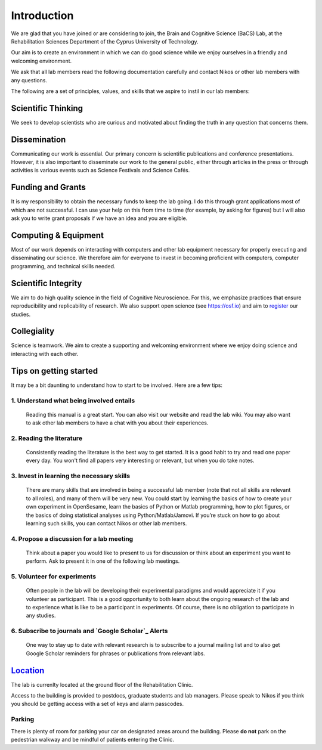 Introduction
=============

We are glad that you have joined or are considering to join,
the Brain and Cognitive Science (BaCS) Lab,
at the Rehabilitation Sciences Department of the
Cyprus University of Technology.

Our aim is to create an environment in which we can do good science
while we enjoy ourselves
in a friendly and welcoming environment.

We ask that all lab members read the following documentation carefully
and contact Nikos or other lab members with any questions.

The following are a set of principles, values, and skills
that we aspire to instil in our lab members:

**Scientific Thinking**
------------------------
We seek to develop scientists who are curious and motivated
about finding the truth in any question that concerns them.

**Dissemination**
------------------------
Communicating our work is essential.
Our primary concern is scientific publications and conference presentations.
However, it is also important to disseminate our work to the general public,
either through articles in the press or through activities is various
events such as Science Festivals and Science Cafés.

**Funding and Grants**
-----------------------
It is my responsibility to obtain the necessary funds to keep the lab going.
I do this through grant applications most of which are not successful.
I can use your help on this from time to time
(for example, by asking for figures)
but I will also ask you to write grant proposals
if we have an idea and you are eligible.

**Computing & Equipment**
--------------------------
Most of our work depends on interacting with computers and other lab equipment
necessary for properly executing and disseminating our science.
We therefore aim for everyone to invest in becoming proficient with computers,
computer programming, and technical skills needed.

**Scientific Integrity**
-------------------------
We aim to do high quality science in the field of Cognitive Neuroscience.
For this, we emphasize practices that ensure reproducibility
and replicability of research.
We also support open science (see https://osf.io) and aim to register_ our studies.

.. _register: https://cos.io/rr/

**Collegiality**
------------------
Science is teamwork.
We aim to create a supporting and welcoming environment
where we enjoy doing science and interacting with each other.

**Tips on getting started**
----------------------------

It may be a bit daunting to understand how to start to be involved.
Here are a few tips:

1. **Understand what being involved entails**
~~~~~~~~~~~~~~~~~~~~~~~~~~~~~~~~~~~~~~~~~~~~~~~~
   Reading this manual is a great start.
   You can also visit our website and read the lab wiki.
   You may also want to ask other lab members to have a chat
   with you about their experiences.

2. **Reading the literature**
~~~~~~~~~~~~~~~~~~~~~~~~~~~~~~~~~~~~~~~~~~~~~~~~
   Consistently reading the literature is the best way to get started.
   It is a good habit to try and read one paper every day.
   You won't find all papers very interesting or relevant,
   but when you do take notes.

3. **Invest in learning the necessary skills**
~~~~~~~~~~~~~~~~~~~~~~~~~~~~~~~~~~~~~~~~~~~~~~~~
   There are many skills that are involved in being a successful lab member
   (note that not all skills are relevant to all roles),
   and many of them will be very new.
   You could start by learning the basics
   of how to create your own experiment in OpenSesame,
   learn the basics of Python or Matlab programming, how to plot figures,
   or the basics of doing statistical analyses using Python/Matlab/Jamovi.
   If you’re stuck on how to go about learning such skills,
   you can contact Nikos or other lab members.

4. **Propose a discussion for a lab meeting**
~~~~~~~~~~~~~~~~~~~~~~~~~~~~~~~~~~~~~~~~~~~~~~~~
   Think about a paper you would like to present to us for discussion or
   think about an experiment you want to perform.
   Ask to present it in one of the following lab meetings.

5. **Volunteer for experiments**
~~~~~~~~~~~~~~~~~~~~~~~~~~~~~~~~~~~~~~~~~~~~~~~~~~~~~~~~~~~~
   Often people in the lab will be developing their experimental paradigms
   and would appreciate it if you volunteer as participant.
   This is a good opportunity to both learn about the ongoing research
   of the lab and to experience what is like to be
   a participant in experiments.
   Of course, there is no obligation to participate in any studies.

6. **Subscribe to journals and `Google Scholar`_ Alerts**
~~~~~~~~~~~~~~~~~~~~~~~~~~~~~~~~~~~~~~~~~~~~~~~~~~~~~~~~~~~
   One way to stay up to date with relevant research is to
   subscribe to a journal mailing list and to also get Google Scholar reminders
   for phrases or publications from relevant labs.

.. _Google Scholar: https://scholar.google.com

Location_
----------
The lab is currenlty located at the ground floor of the Rehabilitation Clinic.

.. _Location_: https://goo.gl/maps/yMEBhDpXQz3CNLPY6

Access to the building is provided to postdocs,
graduate students and lab managers.
Please speak to Nikos if you think you should be getting access
with a set of keys and alarm passcodes.

Parking
~~~~~~~~
There is plenty of room for parking your car
on designated areas around the building.
Please **do not** park on the pedestrian walkway
and be mindful of patients entering the Clinic.
